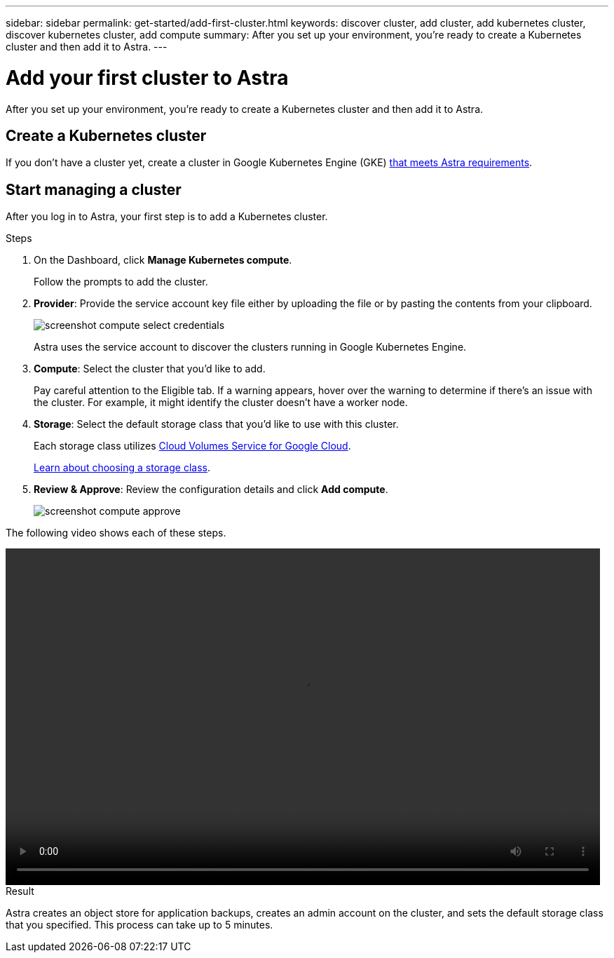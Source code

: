 ---
sidebar: sidebar
permalink: get-started/add-first-cluster.html
keywords: discover cluster, add cluster, add kubernetes cluster, discover kubernetes cluster, add compute
summary: After you set up your environment, you're ready to create a Kubernetes cluster and then add it to Astra.
---

= Add your first cluster to Astra
:hardbreaks:
:icons: font
:imagesdir: ../media/get-started/

[.lead]
After you set up your environment, you're ready to create a Kubernetes cluster and then add it to Astra.

== Create a Kubernetes cluster

If you don't have a cluster yet, create a cluster in Google Kubernetes Engine (GKE) link:requirements.html[that meets Astra requirements].

== Start managing a cluster

After you log in to Astra, your first step is to add a Kubernetes cluster.

.Steps

. On the Dashboard, click *Manage Kubernetes compute*.
+
Follow the prompts to add the cluster.

. *Provider*: Provide the service account key file either by uploading the file or by pasting the contents from your clipboard.
+
image:screenshot-compute-select-credentials.gif[]
+
Astra uses the service account to discover the clusters running in Google Kubernetes Engine.

. *Compute*: Select the cluster that you'd like to add.
+
Pay careful attention to the Eligible tab. If a warning appears, hover over the warning to determine if there's an issue with the cluster. For example, it might identify the cluster doesn't have a worker node.

. *Storage*: Select the default storage class that you'd like to use with this cluster.
+
Each storage class utilizes https://cloud.netapp.com/cloud-volumes-service-for-gcp[Cloud Volumes Service for Google Cloud^].
+
link:../learn/choose-class-and-size.html[Learn about choosing a storage class].

. *Review & Approve*: Review the configuration details and click *Add compute*.
+
image:screenshot-compute-approve.gif[]

The following video shows each of these steps.

video::video-manage-cluster.mp4[width=848, height=480]

.Result

Astra creates an object store for application backups, creates an admin account on the cluster, and sets the default storage class that you specified. This process can take up to 5 minutes.
